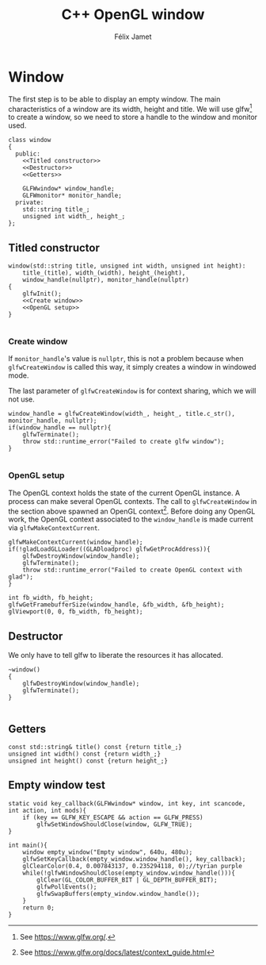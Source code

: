 # -*- eval: (progn (org-babel-goto-named-src-block "autoload") (org-babel-execute-src-block) (outline-hide-sublevels 1)); -*-

#+title: C++ OpenGL window
#+author: Félix Jamet

#+property: header-args :guard-prefix YLISS :eval never :main no

* Emacs autoload :noexport:
The following block is executed everytime this file is opened in emacs.
=org_cpp_extension.el= adds header guard generation for =.h= and =.hpp= files.
#+name: autoload
#+BEGIN_SRC emacs-lisp :eval yes
(load-file "org_cpp_extension.el")
#+END_SRC

#+RESULTS: autoload
:RESULTS:
t
:END:

* Window
The first step is to be able to display an empty window.
The main characteristics of a window are its width, height and title.
We will use glfw[fn::See https://www.glfw.org/.] to create a window, so we need to store a handle to the window and monitor used.

#+begin_src C++ :noweb no-export :includes yls_glad.h <GLFW/glfw3.h> <stdexcept> :tangle include/window.h
class window
{
  public:
    <<Titled constructor>>
    <<Destructor>>
    <<Getters>>

    GLFWwindow* window_handle;
    GLFWmonitor* monitor_handle;
  private:
    std::string title_;
    unsigned int width_, height_;
};
#+end_src

** Titled constructor
#+name: Titled constructor
#+begin_src C++ :noweb no-export
window(std::string title, unsigned int width, unsigned int height):
    title_(title), width_(width), height_(height),
    window_handle(nullptr), monitor_handle(nullptr)
{
    glfwInit();
    <<Create window>>
    <<OpenGL setup>>
}

#+end_src

*** Create window
If =monitor_handle='s value is =nullptr=, this is not a problem because when =glfwCreateWindow= is called this way, it simply creates a window in windowed mode.

The last parameter of =glfwCreateWindow= is for context sharing, which we will not use.
 
#+name: Create window
#+begin_src C++
window_handle = glfwCreateWindow(width_, height_, title.c_str(), monitor_handle, nullptr);
if(window_handle == nullptr){
    glfwTerminate();
    throw std::runtime_error("Failed to create glfw window");
}

#+end_src

*** OpenGL setup
The OpenGL context holds the state of the current OpenGL instance.
A process can make several OpenGL contexts.
The call to =glfwCreateWindow= in the section above spawned an OpenGL context[fn:: See https://www.glfw.org/docs/latest/context_guide.html].
Before doing any OpenGL work, the OpenGL context associated to the =window_handle= is made current via =glfwMakeContextCurrent=.

#+name: OpenGL setup
#+begin_src C++
glfwMakeContextCurrent(window_handle);
if(!gladLoadGLLoader((GLADloadproc) glfwGetProcAddress)){
    glfwDestroyWindow(window_handle);
    glfwTerminate();
    throw std::runtime_error("Failed to create OpenGL context with glad");
}

int fb_width, fb_height;
glfwGetFramebufferSize(window_handle, &fb_width, &fb_height);
glViewport(0, 0, fb_width, fb_height);
#+end_src

** Destructor
We only have to tell glfw to liberate the resources it has allocated.
#+name: Destructor
#+begin_src C++
~window()
{
    glfwDestroyWindow(window_handle);
    glfwTerminate();
}

#+end_src

** Getters

#+name: Getters
#+begin_src C++
const std::string& title() const {return title_;}
unsigned int width() const {return width_;}
unsigned int height() const {return height_;}
#+end_src

** Empty window test

#+begin_src C++ :tangle empty_window.cpp :includes include/window.h
static void key_callback(GLFWwindow* window, int key, int scancode, int action, int mods){
    if (key == GLFW_KEY_ESCAPE && action == GLFW_PRESS)
        glfwSetWindowShouldClose(window, GLFW_TRUE);
}

int main(){
    window empty_window("Empty window", 640u, 480u);
    glfwSetKeyCallback(empty_window.window_handle(), key_callback);
    glClearColor(0.4, 0.007843137, 0.235294118, 0);//tyrian purple
    while(!glfwWindowShouldClose(empty_window.window_handle())){
        glClear(GL_COLOR_BUFFER_BIT | GL_DEPTH_BUFFER_BIT);
        glfwPollEvents();
        glfwSwapBuffers(empty_window.window_handle());
    }
    return 0;
}
#+end_src

